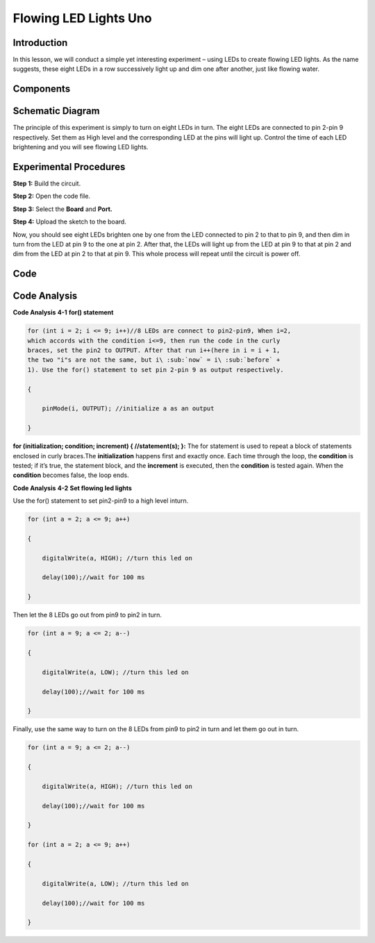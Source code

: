 Flowing LED Lights Uno
=========================

Introduction
----------------

In this lesson, we will conduct a simple yet interesting experiment –
using LEDs to create flowing LED lights. As the name suggests, these
eight LEDs in a row successively light up and dim one after another,
just like flowing water.

Components
----------------

.. image:: media_uno/uno03.png
    :align: center


Schematic Diagram
------------------------

The principle of this experiment is simply to turn on eight LEDs in
turn. The eight LEDs are connected to pin 2-pin 9 respectively. Set them
as High level and the corresponding LED at the pins will light up.
Control the time of each LED brightening and you will see flowing LED
lights.

.. image:: media_uno/image57.png
   :width: 6.32222in
   :height: 4.65069in


Experimental Procedures
---------------------------

**Step 1:** Build the circuit.

**Step 2:** Open the code file.

**Step 3:** Select the **Board** and **Port.**

**Step 4:** Upload the sketch to the board.

.. image:: media_uno/image58.png
   :width: 6.32222in
   :height: 4.65069in

Now, you should see eight LEDs brighten one by one from the LED
connected to pin 2 to that to pin 9, and then dim in turn from the LED
at pin 9 to the one at pin 2. After that, the LEDs will light up from
the LED at pin 9 to that at pin 2 and dim from the LED at pin 2 to that
at pin 9. This whole process will repeat until the circuit is power off.

.. image:: media_uno/image59.jpeg
   :alt: 2
   :width: 7.12569in
   :height: 4.68125in

Code
-------

.. raw:: html

    <iframe src=https://create.arduino.cc/editor/sunfounder01/9a4964c9-b4aa-42d8-bad7-f1ae7a4f3f41/preview?embed style="height:510px;width:100%;margin:10px 0" frameborder=0></iframe>

Code Analysis
--------------------

**Code Analysis** **4-1** **for() statement**

.. code-block:: arduino

    for (int i = 2; i <= 9; i++)//8 LEDs are connect to pin2-pin9, When i=2,
    which accords with the condition i<=9, then run the code in the curly
    braces, set the pin2 to OUTPUT. After that run i++(here in i = i + 1,
    the two "i"s are not the same, but i\ :sub:`now` = i\ :sub:`before` +
    1). Use the for() statement to set pin 2-pin 9 as output respectively.

    {

        pinMode(i, OUTPUT); //initialize a as an output

    }

**for (initialization; condition; increment) { //statement(s); }:** The
for statement is used to repeat a block of statements enclosed in curly
braces.The **initialization** happens first and exactly once. Each time
through the loop, the **condition** is tested; if it’s true, the
statement block, and the **increment** is executed, then the
**condition** is tested again. When the **condition** becomes false, the
loop ends.

**Code Analysis** **4-2** **Set flowing led lights**

Use the for() statement to set pin2-pin9 to a high level inturn.

.. code-block:: arduino

    for (int a = 2; a <= 9; a++)

    {

        digitalWrite(a, HIGH); //turn this led on

        delay(100);//wait for 100 ms

    }

Then let the 8 LEDs go out from pin9 to pin2 in turn.

.. code-block:: arduino

    for (int a = 9; a <= 2; a--)

    {

        digitalWrite(a, LOW); //turn this led on

        delay(100);//wait for 100 ms

    }

Finally, use the same way to turn on the 8 LEDs from pin9 to pin2 in
turn and let them go out in turn.

.. code-block:: arduino

    for (int a = 9; a <= 2; a--)

    {

        digitalWrite(a, HIGH); //turn this led on

        delay(100);//wait for 100 ms

    }

    for (int a = 2; a <= 9; a++)

    {

        digitalWrite(a, LOW); //turn this led on

        delay(100);//wait for 100 ms

    }